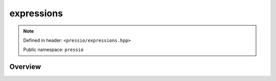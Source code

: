 expressions
===========

.. note::

    Defined in header: ``<pressio/expressions.hpp>``

    Public namespace: ``pressio``

Overview
--------
